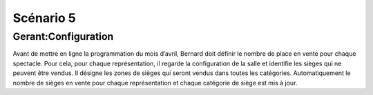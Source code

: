 ..  _`Scenario5`:

Scénario 5
==========

..  ..
    Ne pas changer ce fichier

Gerant:Configuration
--------------------

Avant de mettre en ligne la programmation du mois d’avril, Bernard doit définir le nombre de place en vente pour
chaque spectacle. Pour cela, pour chaque représentation, il regarde la configuration de la salle et identifie
les sièges qui ne peuvent être vendus. Il désigne les zones de sièges qui seront vendus dans toutes les catégories.
Automatiquement le nombre de sièges en vente pour chaque représentation et chaque catégorie de siège est mis à jour.